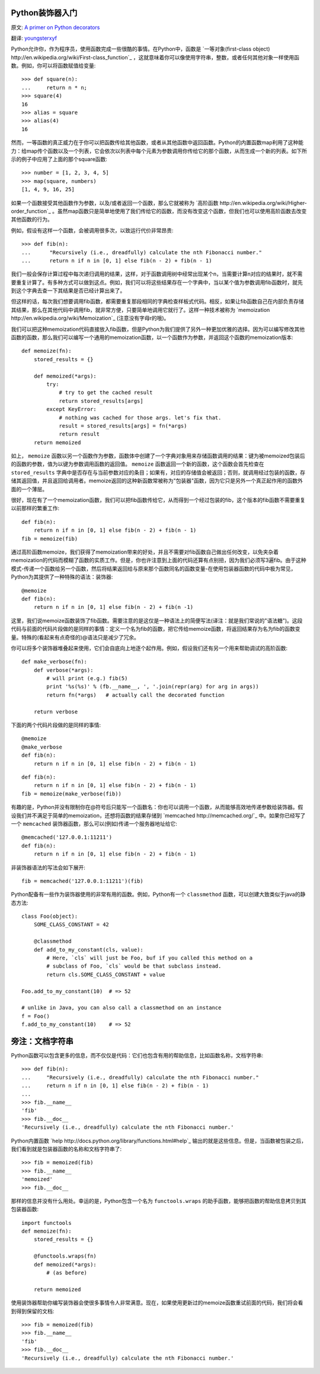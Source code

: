 Python装饰器入门
==================

原文: `A primer on Python decorators <http://www.thumbtack.com/engineering/a-primer-on-python-decorators/>`_

翻译: `youngsterxyf <http://xiayf.blogspot.com/>`_

Python允许你，作为程序员，使用函数完成一些很酷的事情。在Python中，函数是 `一等对象(first-class object) http://en.wikipedia.org/wiki/First-class_function`_ ，这就意味着你可以像使用字符串，整数，或者任何其他对象一样使用函数。例如，你可以将函数赋值给变量:

::

    >>> def square(n):
    ...     return n * n;
    >>> square(4)
    16
    >>> alias = square
    >>> alias(4)
    16

然而，一等函数的真正威力在于你可以把函数传给其他函数，或者从其他函数中返回函数。Python的内置函数map利用了这种能力：给map传个函数以及一个列表，它会依次以列表中每个元素为参数调用你传给它的那个函数，从而生成一个新的列表。如下所示的例子中应用了上面的那个square函数:

::

    >>> number = [1, 2, 3, 4, 5]
    >>> map(square, numbers)
    [1, 4, 9, 16, 25]

如果一个函数接受其他函数作为参数，以及/或者返回一个函数，那么它就被称为 `高阶函数 http://en.wikipedia.org/wiki/Higher-order_function`_ 。虽然map函数只是简单地使用了我们传给它的函数，而没有改变这个函数，但我们也可以使用高阶函数去改变其他函数的行为。

例如，假设有这样一个函数，会被调用很多次，以致运行代价非常昂贵:

::

   >>> def fib(n):
   ...      "Recursively (i.e., dreadfully) calculate the nth Fibonacci number."
   ...      return n if n in [0, 1] else fib(n - 2) + fib(n - 1)

我们一般会保存计算过程中每次递归调用的结果，这样，对于函数调用树中经常出现某个n，当需要计算n对应的结果时，就不需要重复计算了。有多种方式可以做到这点。例如，我们可以将这些结果存在一个字典中，当以某个值为参数调用fib函数时，就先到这个字典去查一下其结果是否已经计算出来了。

但这样的话，每次我们想要调用fib函数，都需要重复那段相同的字典检查样板式代码。相反，如果让fib函数自己在内部负责存储其结果，那么在其他代码中调用fib，就非常方便，只要简单地调用它就行了。这样一种技术被称为 `memoization http://en.wikipedia.org/wiki/Memoization`_ (注意没有字母r的哦)。

我们可以把这种memoization代码直接放入fib函数，但是Python为我们提供了另外一种更加优雅的选择。因为可以编写修改其他函数的函数，那么我们可以编写一个通用的memoization函数，以一个函数作为参数，并返回这个函数的memoization版本:

::

    def memoize(fn):
        stored_results = {}

        def memoized(*args):
            try:
                # try to get the cached result
                return stored_results[args]
            except KeyError:
                # nothing was cached for those args. let's fix that.
                result = stored_results[args] = fn(*args)
                return result
        return memoized

如上， ``memoize`` 函数以另一个函数作为参数，函数体中创建了一个字典对象用来存储函数调用的结果：键为被memoized包装后的函数的参数，值为以键为参数调用函数的返回值。 ``memoize`` 函数返回一个新的函数，这个函数会首先检查在 ``stored_results`` 字典中是否存在与当前参数对应的条目；如果有，对应的存储值会被返回；否则，就调用经过包装的函数，存储其返回值，并且返回给调用者。memoize返回的这种新函数常被称为"包装器"函数，因为它只是另外一个真正起作用的函数外面的一个薄层。

很好，现在有了一个memoization函数，我们可以把fib函数传给它，从而得到一个经过包装的fib，这个版本的fib函数不需要重复以前那样的繁重工作:

::

    def fib(n):
        return n if n in [0, 1] else fib(n - 2) + fib(n - 1)
    fib = memoize(fib)

通过高阶函数memoize，我们获得了memoization带来的好处，并且不需要对fib函数自己做出任何改变，以免夹杂着memoization的代码而模糊了函数的实质工作。但是，你也许注意到上面的代码还算有点别扭，因为我们必须写3遍fib。由于这种模式-传递一个函数给另一个函数，然后将结果返回给与原来那个函数同名的函数变量-在使用包装器函数的代码中极为常见，Python为其提供了一种特殊的语法：装饰器:

::

    @memoize
    def fib(n):
        return n if n in [0, 1] else fib(n - 2) + fib(n -1)

这里，我们说memoize函数装饰了fib函数。需要注意的是这仅是一种语法上的简便写法(译注：就是我们常说的"语法糖")。这段代码与前面的代码片段做的是同样的事情：定义一个名为fib的函数，把它传给memoize函数，将返回结果存为名为fib的函数变量。特殊的(看起来有点奇怪的)@语法只是减少了冗余。

你可以将多个装饰器堆叠起来使用，它们会自底向上地逐个起作用。例如，假设我们还有另一个用来帮助调试的高阶函数:

::

    def make_verbose(fn):
        def verbose(*args):
            # will print (e.g.) fib(5)
            print '%s(%s)' % (fb.__name__, ', '.join(repr(arg) for arg in args))
            return fn(*args)   # actually call the decorated function

        return verbose

下面的两个代码片段做的是同样的事情:

::

    @memoize
    @make_verbose
    def fib(n):
        return n if n in [0, 1] else fib(n - 2) + fib(n - 1)

::

    def fib(n):
        return n if n in [0, 1] else fib(n - 2) + fib(n - 1)
    fib = memoize(make_verbose(fib))

有趣的是，Python并没有限制你在@符号后只能写一个函数名：你也可以调用一个函数，从而能够高效地传递参数给装饰器。假设我们并不满足于简单的memoization，还想将函数的结果存储到 `memcached http://memcached.org/`_ 中。如果你已经写了一个 ``memcached`` 装饰器函数，那么可以(例如)传递一个服务器地址给它:

::

    @memcached('127.0.0.1:11211')
    def fib(n):
        return n if n in [0, 1] else fib(n - 2) + fib(n - 1)

非装饰器语法的写法会如下展开:

::

    fib = memcached('127.0.0.1:11211')(fib)

Python配备有一些作为装饰器使用的非常有用的函数。例如，Python有一个 ``classmethod`` 函数，可以创建大致类似于java的静态方法:

::

    class Foo(object):
        SOME_CLASS_CONSTANT = 42

        @classmethod
        def add_to_my_constant(cls, value):
            # Here, `cls` will just be Foo, buf if you called this method on a
            # subclass of Foo, `cls` would be that subclass instead.
            return cls.SOME_CLASS_CONSTANT + value

    Foo.add_to_my_constant(10)  # => 52

    # unlike in Java, you can also call a classmethod on an instance
    f = Foo()
    f.add_to_my_constant(10)    # => 52

旁注：文档字符串
=================

Python函数可以包含更多的信息，而不仅仅是代码：它们也包含有用的帮助信息，比如函数名称，文档字符串:

::

    >>> def fib(n):
    ...     "Recursively (i.e., dreadfully) calculate the nth Fibonacci number."
    ...     return n if n in [0, 1] else fib(n - 2) + fib(n - 1)
    ...
    >>> fib.__name__
    'fib'
    >>> fib.__doc__
    'Recursively (i.e., dreadfully) calculate the nth Fibonacci number.'

Python内置函数 `help http://docs.python.org/library/functions.html#help`_ 输出的就是这些信息。但是，当函数被包装之后，我们看到就是包装器函数的名称和文档字符串了:

::

    >>> fib = memoized(fib)
    >>> fib.__name__
    'memoized'
    >>> fib.__doc__

那样的信息并没有什么用处。幸运的是，Python包含一个名为 ``functools.wraps`` 的助手函数，能够把函数的帮助信息拷贝到其包装器函数:

::

    import functools
    def memoize(fn):
        stored_results = {}
        
        @functools.wraps(fn)
        def memoized(*args):
            # (as before)

        return memoized

使用装饰器帮助你编写装饰器会使很多事情令人非常满意。现在，如果使用更新过的memoize函数重试前面的代码，我们将会看到得到保留的文档:

::

    >>> fib = memoized(fib)
    >>> fib.__name__
    'fib'
    >>> fib.__doc__
    'Recursively (i.e., dreadfully) calculate the nth Fibonacci number.'

